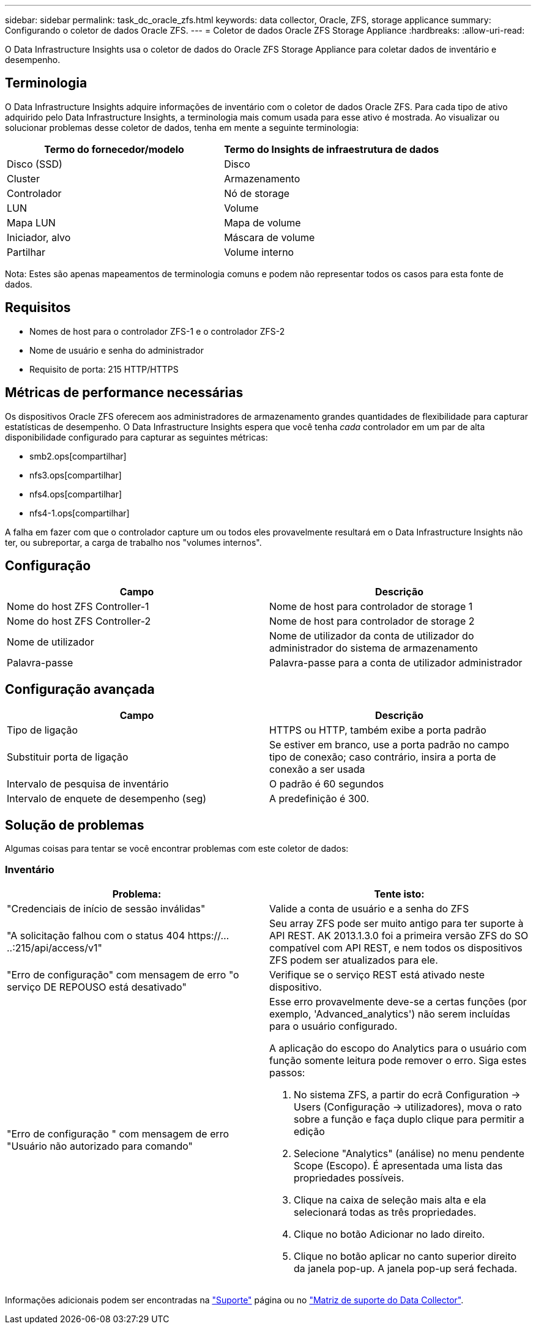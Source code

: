 ---
sidebar: sidebar 
permalink: task_dc_oracle_zfs.html 
keywords: data collector, Oracle, ZFS, storage applicance 
summary: Configurando o coletor de dados Oracle ZFS. 
---
= Coletor de dados Oracle ZFS Storage Appliance
:hardbreaks:
:allow-uri-read: 


[role="lead"]
O Data Infrastructure Insights usa o coletor de dados do Oracle ZFS Storage Appliance para coletar dados de inventário e desempenho.



== Terminologia

O Data Infrastructure Insights adquire informações de inventário com o coletor de dados Oracle ZFS. Para cada tipo de ativo adquirido pelo Data Infrastructure Insights, a terminologia mais comum usada para esse ativo é mostrada. Ao visualizar ou solucionar problemas desse coletor de dados, tenha em mente a seguinte terminologia:

[cols="2*"]
|===
| Termo do fornecedor/modelo | Termo do Insights de infraestrutura de dados 


| Disco (SSD) | Disco 


| Cluster | Armazenamento 


| Controlador | Nó de storage 


| LUN | Volume 


| Mapa LUN | Mapa de volume 


| Iniciador, alvo | Máscara de volume 


| Partilhar | Volume interno 
|===
Nota: Estes são apenas mapeamentos de terminologia comuns e podem não representar todos os casos para esta fonte de dados.



== Requisitos

* Nomes de host para o controlador ZFS-1 e o controlador ZFS-2
* Nome de usuário e senha do administrador
* Requisito de porta: 215 HTTP/HTTPS




== Métricas de performance necessárias

Os dispositivos Oracle ZFS oferecem aos administradores de armazenamento grandes quantidades de flexibilidade para capturar estatísticas de desempenho. O Data Infrastructure Insights espera que você tenha _cada_ controlador em um par de alta disponibilidade configurado para capturar as seguintes métricas:

* smb2.ops[compartilhar]
* nfs3.ops[compartilhar]
* nfs4.ops[compartilhar]
* nfs4-1.ops[compartilhar]


A falha em fazer com que o controlador capture um ou todos eles provavelmente resultará em o Data Infrastructure Insights não ter, ou subreportar, a carga de trabalho nos "volumes internos".



== Configuração

[cols="2*"]
|===
| Campo | Descrição 


| Nome do host ZFS Controller-1 | Nome de host para controlador de storage 1 


| Nome do host ZFS Controller-2 | Nome de host para controlador de storage 2 


| Nome de utilizador | Nome de utilizador da conta de utilizador do administrador do sistema de armazenamento 


| Palavra-passe | Palavra-passe para a conta de utilizador administrador 
|===


== Configuração avançada

[cols="2*"]
|===
| Campo | Descrição 


| Tipo de ligação | HTTPS ou HTTP, também exibe a porta padrão 


| Substituir porta de ligação | Se estiver em branco, use a porta padrão no campo tipo de conexão; caso contrário, insira a porta de conexão a ser usada 


| Intervalo de pesquisa de inventário | O padrão é 60 segundos 


| Intervalo de enquete de desempenho (seg) | A predefinição é 300. 
|===


== Solução de problemas

Algumas coisas para tentar se você encontrar problemas com este coletor de dados:



=== Inventário

[cols="2a, 2a"]
|===
| Problema: | Tente isto: 


 a| 
"Credenciais de início de sessão inválidas"
 a| 
Valide a conta de usuário e a senha do ZFS



 a| 
"A solicitação falhou com o status 404 \https://.....:215/api/access/v1"
 a| 
Seu array ZFS pode ser muito antigo para ter suporte à API REST. AK 2013.1.3.0 foi a primeira versão ZFS do SO compatível com API REST, e nem todos os dispositivos ZFS podem ser atualizados para ele.



 a| 
"Erro de configuração" com mensagem de erro "o serviço DE REPOUSO está desativado"
 a| 
Verifique se o serviço REST está ativado neste dispositivo.



 a| 
"Erro de configuração " com mensagem de erro "Usuário não autorizado para comando"
 a| 
Esse erro provavelmente deve-se a certas funções (por exemplo, 'Advanced_analytics') não serem incluídas para o usuário configurado.

A aplicação do escopo do Analytics para o usuário com função somente leitura pode remover o erro. Siga estes passos:

. No sistema ZFS, a partir do ecrã Configuration -> Users (Configuração -> utilizadores), mova o rato sobre a função e faça duplo clique para permitir a edição
. Selecione "Analytics" (análise) no menu pendente Scope (Escopo). É apresentada uma lista das propriedades possíveis.
. Clique na caixa de seleção mais alta e ela selecionará todas as três propriedades.
. Clique no botão Adicionar no lado direito.
. Clique no botão aplicar no canto superior direito da janela pop-up. A janela pop-up será fechada.


|===
Informações adicionais podem ser encontradas na link:concept_requesting_support.html["Suporte"] página ou no link:reference_data_collector_support_matrix.html["Matriz de suporte do Data Collector"].
